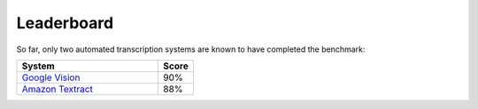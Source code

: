 Leaderboard
===========

So far, only two automated transcription systems are known to have completed the benchmark:

.. csv-table:: 
   :header: "System", "Score"
   :widths: 40, 10

   `Google Vision <https://brohan.org/Google-Vision/OCR-weatherrescue/months.html>`_, "90%"
   `Amazon Textract <https://brohan.org/AWS-Textract/OCR-weatherrescue/months.html>`_, "88%"
   

